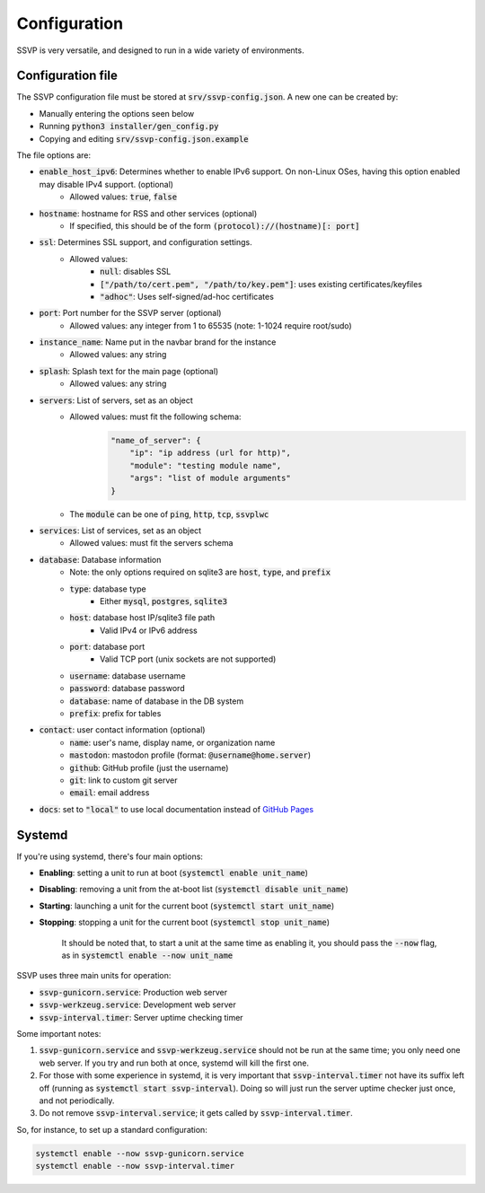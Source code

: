 Configuration
=============

SSVP is very versatile, and designed to run in a wide variety of environments.

Configuration file
------------------

The SSVP configuration file must be stored at :code:`srv/ssvp-config.json`. A new one can be created by:

- Manually entering the options seen below
- Running :code:`python3 installer/gen_config.py`
- Copying and editing :code:`srv/ssvp-config.json.example`

The file options are:

- :code:`enable_host_ipv6`: Determines whether to enable IPv6 support. On non-Linux OSes, having this option enabled may disable IPv4 support. (optional)
    - Allowed values: :code:`true`, :code:`false`
- :code:`hostname`: hostname for RSS and other services (optional)
    - If specified, this should be of the form :code:`(protocol)://(hostname)[: port]`
- :code:`ssl`: Determines SSL support, and configuration settings.
    - Allowed values:
        - :code:`null`: disables SSL
        - :code:`["/path/to/cert.pem", "/path/to/key.pem"]`: uses existing certificates/keyfiles
        - :code:`"adhoc"`: Uses self-signed/ad-hoc certificates
- :code:`port`: Port number for the SSVP server (optional)
    - Allowed values: any integer from 1 to 65535 (note: 1-1024 require root/sudo)
- :code:`instance_name`: Name put in the navbar brand for the instance
    - Allowed values: any string
- :code:`splash`: Splash text for the main page (optional)
    - Allowed values: any string
- :code:`servers`: List of servers, set as an object
    - Allowed values: must fit the following schema:
        .. code-block:: json
            
            "name_of_server": {
                "ip": "ip address (url for http)",
                "module": "testing module name",
                "args": "list of module arguments"
            }
            
    - The :code:`module` can be one of :code:`ping`, :code:`http`, :code:`tcp`, :code:`ssvplwc`

- :code:`services`: List of services, set as an object
    - Allowed values: must fit the servers schema
- :code:`database`: Database information
    - Note: the only options required on sqlite3 are :code:`host`, :code:`type`, and :code:`prefix`
    - :code:`type`: database type
        - Either :code:`mysql`, :code:`postgres`, :code:`sqlite3`
    - :code:`host`: database host IP/sqlite3 file path
        - Valid IPv4 or IPv6 address
    - :code:`port`: database port
        - Valid TCP port (unix sockets are not supported)
    - :code:`username`: database username
    - :code:`password`: database password
    - :code:`database`: name of database in the DB system
    - :code:`prefix`: prefix for tables
- :code:`contact`: user contact information (optional)
    - :code:`name`: user's name, display name, or organization name
    - :code:`mastodon`: mastodon profile (format: :code:`@username@home.server`)
    - :code:`github`: GitHub profile (just the username)
    - :code:`git`: link to custom git server
    - :code:`email`: email address
- :code:`docs`: set to :code:`"local"` to use local documentation instead of `GitHub Pages <https://ssvp.docs.amyip.net>`_    

Systemd
-------

If you're using systemd, there's four main options:

- **Enabling**: setting a unit to run at boot (:code:`systemctl enable unit_name`)
- **Disabling**: removing a unit from the at-boot list (:code:`systemctl disable unit_name`)
- **Starting**: launching a unit for the current boot (:code:`systemctl start unit_name`)
- **Stopping**: stopping a unit for the current boot (:code:`systemctl stop unit_name`)

    It should be noted that, to start a unit at the same time as enabling it, you should pass the :code:`--now` flag, as in
    :code:`systemctl enable --now unit_name`

SSVP uses three main units for operation:

- :code:`ssvp-gunicorn.service`: Production web server
- :code:`ssvp-werkzeug.service`: Development web server
- :code:`ssvp-interval.timer`: Server uptime checking timer

Some important notes:

1. :code:`ssvp-gunicorn.service` and :code:`ssvp-werkzeug.service` should not be run at the same time; you only need one web server.
   If you try and run both at once, systemd will kill the first one.
2. For those with some experience in systemd, it is very important that :code:`ssvp-interval.timer` not have its suffix left off (running as :code:`systemctl start ssvp-interval`).
   Doing so will just run the server uptime checker just once, and not periodically.
3. Do not remove :code:`ssvp-interval.service`; it gets called by :code:`ssvp-interval.timer`.

So, for instance, to set up a standard configuration:

.. code-block:: bash

    systemctl enable --now ssvp-gunicorn.service
    systemctl enable --now ssvp-interval.timer
